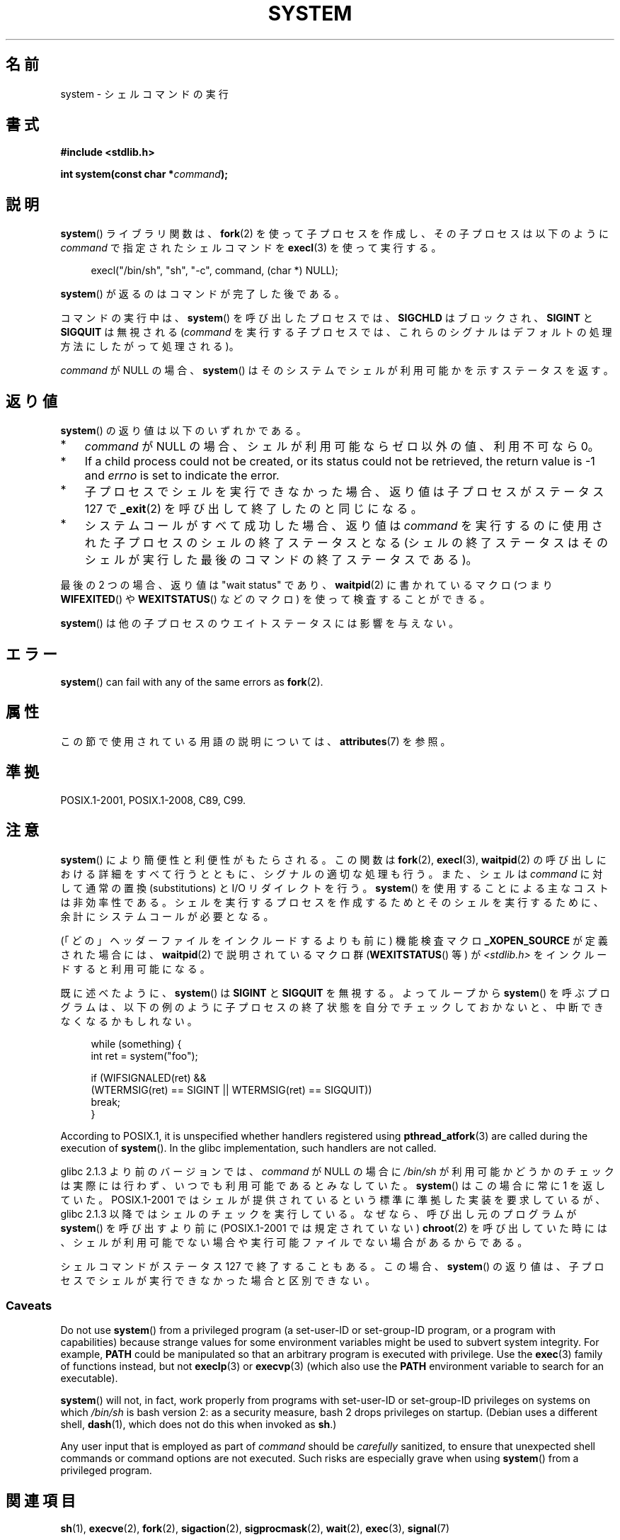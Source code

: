 .\" Copyright (c) 1993 by Thomas Koenig (ig25@rz.uni-karlsruhe.de)
.\" and Copyright (c) 2014 by Michael Kerrisk <mtk.manpages@gmail.com>
.\"
.\" %%%LICENSE_START(VERBATIM)
.\" Permission is granted to make and distribute verbatim copies of this
.\" manual provided the copyright notice and this permission notice are
.\" preserved on all copies.
.\"
.\" Permission is granted to copy and distribute modified versions of this
.\" manual under the conditions for verbatim copying, provided that the
.\" entire resulting derived work is distributed under the terms of a
.\" permission notice identical to this one.
.\"
.\" Since the Linux kernel and libraries are constantly changing, this
.\" manual page may be incorrect or out-of-date.  The author(s) assume no
.\" responsibility for errors or omissions, or for damages resulting from
.\" the use of the information contained herein.  The author(s) may not
.\" have taken the same level of care in the production of this manual,
.\" which is licensed free of charge, as they might when working
.\" professionally.
.\"
.\" Formatted or processed versions of this manual, if unaccompanied by
.\" the source, must acknowledge the copyright and authors of this work.
.\" %%%LICENSE_END
.\"
.\" Modified Sat Jul 24 17:51:15 1993 by Rik Faith (faith@cs.unc.edu)
.\" Modified 11 May 1998 by Joseph S. Myers (jsm28@cam.ac.uk)
.\" Modified 14 May 2001, 23 Sep 2001 by aeb
.\" 2004-12-20, mtk
.\"
.\"*******************************************************************
.\"
.\" This file was generated with po4a. Translate the source file.
.\"
.\"*******************************************************************
.\"
.\" Japanese Version Copyright (c) 1996 Shoichi OZAWA
.\"	all right reserved.
.\" Translated 1996-09-01, Shoichi OZAWA <ozawa@omika.hitachi.co.jp>
.\" Updated 2001-03-19, Kentaro Shirakata <argrath@ub32.org>
.\" Updated 2001-10-16, Kentaro Shirakata <argrath@ub32.org>
.\" Updated 2005-02-27, Akihiro MOTOKI <amotoki@dd.iij4u.or.jp>
.\"
.TH SYSTEM 3 2019\-03\-06 "" "Linux Programmer's Manual"
.SH 名前
system \- シェルコマンドの実行
.SH 書式
.nf
\fB#include <stdlib.h>\fP
.PP
\fBint system(const char *\fP\fIcommand\fP\fB);\fP
.fi
.SH 説明
\fBsystem\fP() ライブラリ関数は、\fBfork\fP(2) を使って子プロセスを作成し、その子プロセスは以下のように \fIcommand\fP
で指定されたシェルコマンドを \fBexecl\fP(3) を使って実行する。
.PP
.in +4n
.EX
execl("/bin/sh", "sh", "\-c", command, (char *) NULL);
.EE
.in
.PP
\fBsystem\fP() が返るのはコマンドが完了した後である。
.PP
コマンドの実行中は、 \fBsystem\fP() を呼び出したプロセスでは、 \fBSIGCHLD\fP はブロックされ、 \fBSIGINT\fP と
\fBSIGQUIT\fP は無視される (\fIcommand\fP を実行する子プロセスでは、これらのシグナルはデフォルトの処理方法にしたがって処理される)。
.PP
\fIcommand\fP が NULL の場合、 \fBsystem\fP()  はそのシステムでシェルが利用可能かを示すステータスを返す。
.SH 返り値
\fBsystem\fP() の返り値は以下のいずれかである。
.IP * 3
\fIcommand\fP が NULL の場合、 シェルが利用可能ならゼロ以外の値、利用不可なら 0。
.IP *
If a child process could not be created, or its status could not be
retrieved, the return value is \-1 and \fIerrno\fP is set to indicate the error.
.IP *
子プロセスでシェルを実行できなかった場合、 返り値は子プロセスがステータス 127 で \fB_exit\fP(2) を呼び出して終了したのと同じになる。
.IP *
システムコールがすべて成功した場合、 返り値は \fIcommand\fP を実行するのに使用された子プロセスのシェルの終了ステータスとなる
(シェルの終了ステータスはそのシェルが実行した最後のコマンドの終了ステータスである)。
.PP
最後の 2 つの場合、返り値は "wait status" であり、 \fBwaitpid\fP(2) に書かれているマクロ (つまり
\fBWIFEXITED\fP() や \fBWEXITSTATUS\fP() などのマクロ) を使って検査することができる。
.PP
\fBsystem\fP()  は他の子プロセスのウエイトステータスには影響を与えない。
.SH エラー
\fBsystem\fP()  can fail with any of the same errors as \fBfork\fP(2).
.SH 属性
この節で使用されている用語の説明については、 \fBattributes\fP(7) を参照。
.TS
allbox;
lb lb lb
l l l.
インターフェース	属性	値
T{
\fBsystem\fP()
T}	Thread safety	MT\-Safe
.TE
.SH 準拠
POSIX.1\-2001, POSIX.1\-2008, C89, C99.
.SH 注意
\fBsystem\fP() により簡便性と利便性がもたらされる。この関数は \fBfork\fP(2), \fBexecl\fP(3), \fBwaitpid\fP(2)
の呼び出しにおける詳細をすべて行うとともに、 シグナルの適切な処理も行う。 また、シェルは \fIcommand\fP に対して通常の置換
(substitutions) と I/O リダイレクトを行う。 \fBsystem\fP() を使用することによる主なコストは非効率性である。
シェルを実行するプロセスを作成するためとそのシェルを実行するために、余計にシステムコールが必要となる。
.PP
(「どの」ヘッダーファイルをインクルードするよりも前に)  機能検査マクロ \fB_XOPEN_SOURCE\fP が定義された場合には、
\fBwaitpid\fP(2)  で説明されているマクロ群 (\fBWEXITSTATUS\fP()  等) が \fI<stdlib.h>\fP
をインクルードすると利用可能になる。
.PP
既に述べたように、 \fBsystem\fP()  は \fBSIGINT\fP と \fBSIGQUIT\fP を無視する。 よってループから \fBsystem\fP()
を呼ぶプログラムは、 以下の例のように子プロセスの終了状態を自分でチェックしておかないと、 中断できなくなるかもしれない。
.PP
.in +4n
.EX
while (something) {
    int ret = system("foo");

    if (WIFSIGNALED(ret) &&
        (WTERMSIG(ret) == SIGINT || WTERMSIG(ret) == SIGQUIT))
            break;
}
.EE
.in
.PP
According to POSIX.1, it is unspecified whether handlers registered using
\fBpthread_atfork\fP(3)  are called during the execution of \fBsystem\fP().  In
the glibc implementation, such handlers are not called.
.PP
glibc 2.1.3 より前のバージョンでは、 \fIcommand\fP が NULL の場合に \fI/bin/sh\fP
が利用可能かどうかのチェックは実際には行わず、 いつでも利用可能であるとみなしていた。 \fBsystem\fP()  はこの場合に常に 1 を返していた。
POSIX.1\-2001 ではシェルが提供されているという標準に準拠した実装を 要求しているが、glibc 2.1.3
以降ではシェルのチェックを実行している。 なぜなら、呼び出し元のプログラムが \fBsystem\fP()  を呼び出すより前に (POSIX.1\-2001
では規定されていない)  \fBchroot\fP(2)  を呼び出していた時には、シェルが利用可能でない場合や実行可能ファイル でない場合があるからである。
.PP
.\"
シェルコマンドがステータス 127 で終了することもある。 この場合、\fBsystem\fP()
の返り値は、子プロセスでシェルが実行できなかった場合と区別できない。
.SS Caveats
Do not use \fBsystem\fP()  from a privileged program (a set\-user\-ID or
set\-group\-ID program, or a program with capabilities)  because strange
values for some environment variables might be used to subvert system
integrity.  For example, \fBPATH\fP could be manipulated so that an arbitrary
program is executed with privilege.  Use the \fBexec\fP(3)  family of functions
instead, but not \fBexeclp\fP(3)  or \fBexecvp\fP(3)  (which also use the \fBPATH\fP
environment variable to search for an executable).
.PP
\fBsystem\fP()  will not, in fact, work properly from programs with set\-user\-ID
or set\-group\-ID privileges on systems on which \fI/bin/sh\fP is bash version 2:
as a security measure, bash 2 drops privileges on startup.  (Debian uses a
different shell, \fBdash\fP(1), which does not do this when invoked as \fBsh\fP.)
.PP
Any user input that is employed as part of \fIcommand\fP should be \fIcarefully\fP
sanitized, to ensure that unexpected shell commands or command options are
not executed.  Such risks are especially grave when using \fBsystem\fP()  from
a privileged program.
.SH 関連項目
\fBsh\fP(1), \fBexecve\fP(2), \fBfork\fP(2), \fBsigaction\fP(2), \fBsigprocmask\fP(2),
\fBwait\fP(2), \fBexec\fP(3), \fBsignal\fP(7)
.SH この文書について
この man ページは Linux \fIman\-pages\fP プロジェクトのリリース 5.10 の一部である。プロジェクトの説明とバグ報告に関する情報は
\%https://www.kernel.org/doc/man\-pages/ に書かれている。
